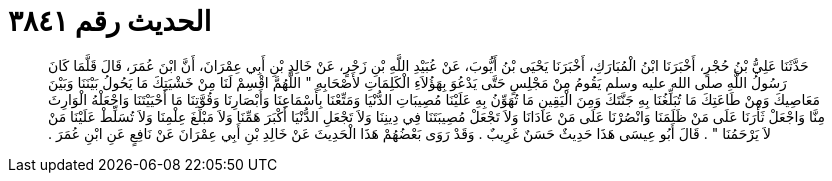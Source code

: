 
= الحديث رقم ٣٨٤١

[quote.hadith]
حَدَّثَنَا عَلِيُّ بْنُ حُجْرٍ، أَخْبَرَنَا ابْنُ الْمُبَارَكِ، أَخْبَرَنَا يَحْيَى بْنُ أَيُّوبَ، عَنْ عُبَيْدِ اللَّهِ بْنِ زَحْرٍ، عَنْ خَالِدِ بْنِ أَبِي عِمْرَانَ، أَنَّ ابْنَ عُمَرَ، قَالَ قَلَّمَا كَانَ رَسُولُ اللَّهِ صلى الله عليه وسلم يَقُومُ مِنْ مَجْلِسٍ حَتَّى يَدْعُوَ بِهَؤُلاَءِ الْكَلِمَاتِ لأَصْحَابِهِ ‏"‏ اللَّهُمَّ اقْسِمْ لَنَا مِنْ خَشْيَتِكَ مَا يَحُولُ بَيْنَنَا وَبَيْنَ مَعَاصِيكَ وَمِنْ طَاعَتِكَ مَا تُبَلِّغُنَا بِهِ جَنَّتَكَ وَمِنَ الْيَقِينِ مَا تُهَوِّنُ بِهِ عَلَيْنَا مُصِيبَاتِ الدُّنْيَا وَمَتِّعْنَا بِأَسْمَاعِنَا وَأَبْصَارِنَا وَقُوَّتِنَا مَا أَحْيَيْتَنَا وَاجْعَلْهُ الْوَارِثَ مِنَّا وَاجْعَلْ ثَأْرَنَا عَلَى مَنْ ظَلَمَنَا وَانْصُرْنَا عَلَى مَنْ عَادَانَا وَلاَ تَجْعَلْ مُصِيبَتَنَا فِي دِينِنَا وَلاَ تَجْعَلِ الدُّنْيَا أَكْبَرَ هَمِّنَا وَلاَ مَبْلَغَ عِلْمِنَا وَلاَ تُسَلِّطْ عَلَيْنَا مَنْ لاَ يَرْحَمُنَا ‏"‏ ‏.‏ قَالَ أَبُو عِيسَى هَذَا حَدِيثٌ حَسَنٌ غَرِيبٌ ‏.‏ وَقَدْ رَوَى بَعْضُهُمْ هَذَا الْحَدِيثَ عَنْ خَالِدِ بْنِ أَبِي عِمْرَانَ عَنْ نَافِعٍ عَنِ ابْنِ عُمَرَ ‏.‏